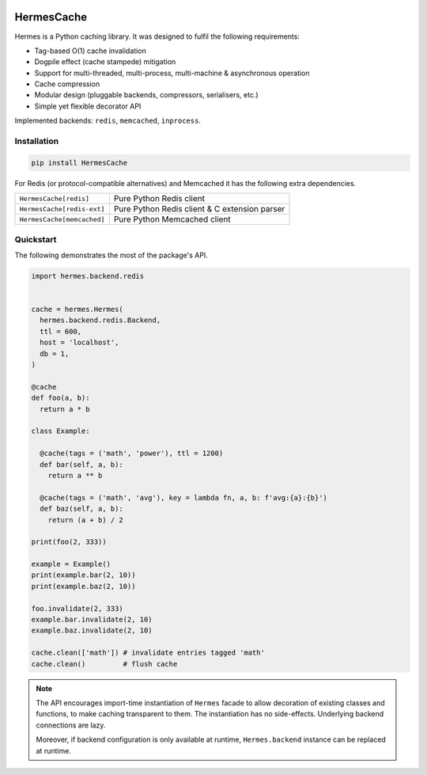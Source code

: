 .. image:: https://img.shields.io/pypi/l/HermesCache.svg
   :target: https://spdx.org/licenses/LGPL-2.1+.html
   :alt: PyPI - License
.. image:: https://heptapod.host/saajns/hermes/badges/branch/default/pipeline.svg
   :target: https://heptapod.host/saajns/hermes/-/commits/branch/default
   :alt: Pipeline status
.. image:: https://heptapod.host/saajns/hermes/badges/branch/default/coverage.svg
   :target: https://saajns.heptapod.io/hermes/htmlcov/?badge=coverage
   :alt: Test code coverage
.. image:: https://img.shields.io/badge/benchmarked%20by-asv-blue.svg?style=flat
   :target: https://saajns.heptapod.io/hermes/htmlasv/?badge=asv
   :alt: Benchmark
.. image:: https://badge.fury.io/py/HermesCache.svg
   :target: https://pypi.python.org/pypi/HermesCache
   :alt: PyPI
.. image::
   https://img.shields.io/gitlab/pipeline-status/saajns%2Fhermes
   ?gitlab_url=https%3A%2F%2Fheptapod.host&branch=branch%2Fdefault&label=documentation
   :target: https://saajns.heptapod.io/hermes/
   :alt: RTFM

***********
HermesCache
***********
Hermes is a Python caching library. It was designed to fulfil the following
requirements:

* Tag-based O(1) cache invalidation
* Dogpile effect (cache stampede) mitigation
* Support for multi-threaded, multi-process, multi-machine & asynchronous operation
* Cache compression
* Modular design (pluggable backends, compressors, serialisers, etc.)
* Simple yet flexible decorator API

Implemented backends: ``redis``, ``memcached``, ``inprocess``.

Installation
============
.. sourcecode::

   pip install HermesCache

For Redis (or protocol-compatible alternatives) and Memcached it has the
following extra dependencies.

============================== =============================================
``HermesCache[redis]``         Pure Python Redis client
------------------------------ ---------------------------------------------
``HermesCache[redis-ext]``     Pure Python Redis client & C extension parser
------------------------------ ---------------------------------------------
``HermesCache[memcached]``     Pure Python Memcached client
============================== =============================================

Quickstart
==========
The following demonstrates the most of the package's API.

.. sourcecode:: python

   import hermes.backend.redis


   cache = hermes.Hermes(
     hermes.backend.redis.Backend,
     ttl = 600,
     host = 'localhost',
     db = 1,
   )

   @cache
   def foo(a, b):
     return a * b

   class Example:

     @cache(tags = ('math', 'power'), ttl = 1200)
     def bar(self, a, b):
       return a ** b

     @cache(tags = ('math', 'avg'), key = lambda fn, a, b: f'avg:{a}:{b}')
     def baz(self, a, b):
       return (a + b) / 2

   print(foo(2, 333))

   example = Example()
   print(example.bar(2, 10))
   print(example.baz(2, 10))

   foo.invalidate(2, 333)
   example.bar.invalidate(2, 10)
   example.baz.invalidate(2, 10)

   cache.clean(['math']) # invalidate entries tagged 'math'
   cache.clean()         # flush cache

.. note::

   The API encourages import-time instantiation of ``Hermes`` facade to allow
   decoration of existing classes and functions, to make caching transparent
   to them. The instantiation has no side-effects. Underlying backend
   connections are lazy.

   Moreover, if backend configuration is only available at runtime,
   ``Hermes.backend`` instance can be replaced at runtime.
